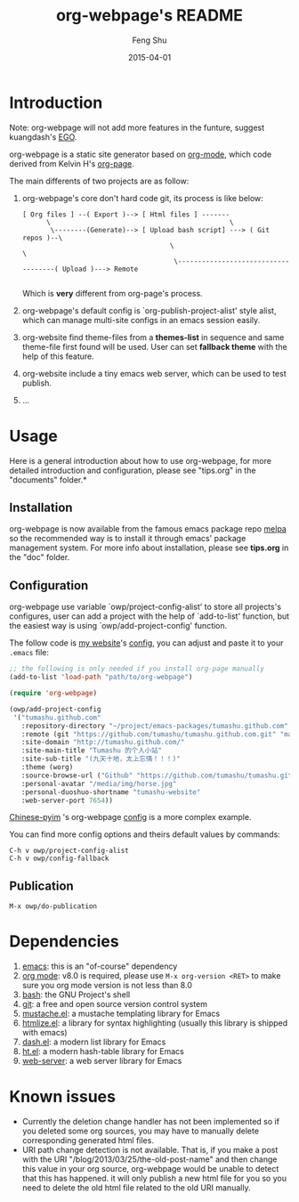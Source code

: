 #+TITLE:     org-webpage's README
#+AUTHOR:    Feng Shu
#+EMAIL:     tumashu@163.com
#+DATE:      2015-04-01


* Introduction
Note: org-webpage will not add more features in the funture, suggest kuangdash's [[https://github.com/emacs-china/EGO][EGO]].

org-webpage is a static site generator based on [[http://orgmode.org/][org-mode]], which code derived from Kelvin H's [[https://github.com/kelvinh/org-page][org-page]].

The main differents of two projects are as follow:

1. org-webpage's core don't hard code git, its process is like below:
   #+BEGIN_EXAMPLE
   [ Org files ] --( Export )--> [ Html files ] -------
         \                                             \
          \--------(Generate)--> [ Upload bash script] ---> ( Git repos )--\
                                        \                                   \
                                         \------------------------------------( Upload )---> Remote

   #+END_EXAMPLE

   Which is *very* different from org-page's process.

2. org-webpage's default config is `org-publish-project-alist' style alist,
   which can manage multi-site configs in an emacs session easily.
3. org-website find theme-files from a *themes-list* in sequence and same theme-file
   first found will be used. User can set *fallback theme* with the help of this feature.
4. org-website include a tiny emacs web server, which can be used to test publish.
5. ...

* Usage
Here is a general introduction about how to use org-webpage, for more detailed introduction and configuration, please see "tips.org" in the "documents" folder.*

** Installation

org-webpage is now available from the famous emacs package repo [[http://melpa.milkbox.net/][melpa]]
so the recommended way is to install it through emacs' package
management system. For more info about installation, please see
*tips.org* in the "doc" folder.

** Configuration
org-webpage use variable `owp/project-config-alist' to store all projects's configures, user
can add a project with the help of `add-to-list' function, but the easiest way is
using `owp/add-project-config' function.


The follow code is [[http://tumashu.github.com][my website]]'s [[https://github.com/tumashu/tumashu.github.com/blob/source/eh-website.el][config]], you can adjust and paste it to your =.emacs= file:

#+BEGIN_SRC emacs-lisp
;; the following is only needed if you install org-page manually
(add-to-list 'load-path "path/to/org-webpage")

(require 'org-webpage)

(owp/add-project-config
 '("tumashu.github.com"
   :repository-directory "~/project/emacs-packages/tumashu.github.com"
   :remote (git "https://github.com/tumashu/tumashu.github.com.git" "master")
   :site-domain "http://tumashu.github.com/"
   :site-main-title "Tumashu 的个人小站"
   :site-sub-title "(九天十地，太上忘情！！！)"
   :theme (worg)
   :source-browse-url ("Github" "https://github.com/tumashu/tumashu.github.com")
   :personal-avatar "/media/img/horse.jpg"
   :personal-duoshuo-shortname "tumashu-website"
   :web-server-port 7654))
#+END_SRC

[[http://tumashu.github.io/chinese-pyim/][Chinese-pyim]] 's org-webpage [[https://github.com/tumashu/chinese-pyim/blob/master/chinese-pyim-devtools.el][config]] is a more complex example.

You can find more config options and theirs default values by commands:

#+BEGIN_EXAMPLE
C-h v owp/project-config-alist
C-h v owp/config-fallback
#+END_EXAMPLE

** Publication

#+BEGIN_EXAMPLE
M-x owp/do-publication
#+END_EXAMPLE

* Dependencies

1. [[http://www.gnu.org/software/emacs/][emacs]]: this is an "of-course" dependency
2. [[http://orgmode.org/][org mode]]: v8.0 is required, please use =M-x org-version <RET>= to make sure you org mode version is not less than 8.0
3. [[http://www.gnu.org/software/bash/][bash]]: the GNU Project's shell
4. [[http://git-scm.com][git]]: a free and open source version control system
5. [[https://github.com/Wilfred/mustache.el][mustache.el]]: a mustache templating library for Emacs
6. [[http://fly.srk.fer.hr/~hniksic/emacs/htmlize.el.cgi][htmlize.el]]: a library for syntax highlighting (usually this library is shipped with emacs)
7. [[https://github.com/magnars/dash.el][dash.el]]: a modern list library for Emacs
8. [[https://github.com/Wilfred/ht.el][ht.el]]: a modern hash-table library for Emacs
9. [[https://github.com/eschulte/emacs-web-server][web-server]]: a web server library for Emacs

* Known issues

- Currently the deletion change handler has not been implemented so
  if you deleted some org sources, you may have to manually delete
  corresponding generated html files.
- URI path change detection is not available. That is, if you make a
  post with the URI "/blog/2013/03/25/the-old-post-name" and then
  change this value in your org source, org-webpage would be unable to
  detect that this has happened. it will only publish a new html
  file for you so you need to delete the old html file related to
  the old URI manually.
